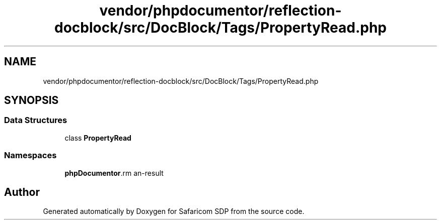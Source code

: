 .TH "vendor/phpdocumentor/reflection-docblock/src/DocBlock/Tags/PropertyRead.php" 3 "Sat Sep 26 2020" "Safaricom SDP" \" -*- nroff -*-
.ad l
.nh
.SH NAME
vendor/phpdocumentor/reflection-docblock/src/DocBlock/Tags/PropertyRead.php
.SH SYNOPSIS
.br
.PP
.SS "Data Structures"

.in +1c
.ti -1c
.RI "class \fBPropertyRead\fP"
.br
.in -1c
.SS "Namespaces"

.in +1c
.ti -1c
.RI " \fBphpDocumentor\\Reflection\\DocBlock\\Tags\fP"
.br
.in -1c
.SH "Author"
.PP 
Generated automatically by Doxygen for Safaricom SDP from the source code\&.

